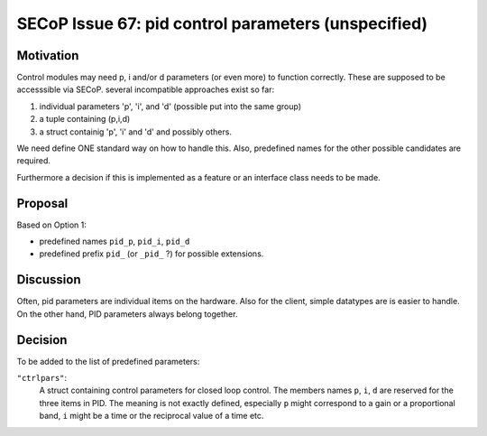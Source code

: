 SECoP Issue 67: pid control parameters (unspecified)
====================================================

Motivation
----------

Control modules may need p, i and/or d parameters (or even more) to function correctly.
These are supposed to be accesssible via SECoP.
several incompatible approaches exist so far:

1. individual parameters 'p', 'i', and 'd' (possible put into the same group)
2. a tuple containing (p,i,d)
3. a struct containig 'p', 'i' and 'd' and possibly others.

We need define ONE standard way on how to handle this.
Also, predefined names for the other possible candidates are required.

Furthermore a decision if this is implemented as a feature or an interface class needs to be made.

Proposal
--------

Based on Option 1:

* predefined names ``pid_p``, ``pid_i``, ``pid_d``
* predefined prefix ``pid_`` (or ``_pid_`` ?) for possible extensions.

Discussion
----------

Often, pid parameters are individual items on the hardware. Also for the client, simple datatypes are is easier to handle.
On the other hand, PID parameters always belong together.

Decision
--------

To be added to the list of predefined parameters:

``"ctrlpars"``:
    A struct containing control parameters for closed loop control. The members names
    ``p``, ``i``, ``d`` are reserved for the three items in PID.
    The meaning is not exactly defined, especially ``p`` might correspond to a gain
    or a proportional band, ``i`` might be a time or the reciprocal value of a time etc.


